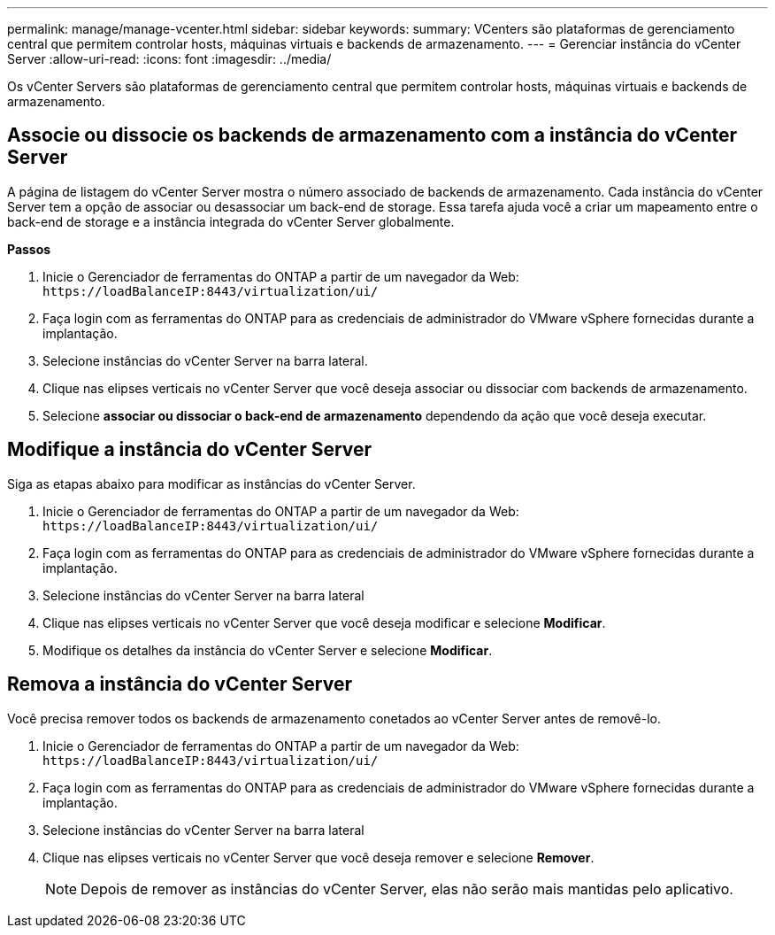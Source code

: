 ---
permalink: manage/manage-vcenter.html 
sidebar: sidebar 
keywords:  
summary: VCenters são plataformas de gerenciamento central que permitem controlar hosts, máquinas virtuais e backends de armazenamento. 
---
= Gerenciar instância do vCenter Server
:allow-uri-read: 
:icons: font
:imagesdir: ../media/


[role="lead"]
Os vCenter Servers são plataformas de gerenciamento central que permitem controlar hosts, máquinas virtuais e backends de armazenamento.



== Associe ou dissocie os backends de armazenamento com a instância do vCenter Server

A página de listagem do vCenter Server mostra o número associado de backends de armazenamento. Cada instância do vCenter Server tem a opção de associar ou desassociar um back-end de storage. Essa tarefa ajuda você a criar um mapeamento entre o back-end de storage e a instância integrada do vCenter Server globalmente.

*Passos*

. Inicie o Gerenciador de ferramentas do ONTAP a partir de um navegador da Web: `\https://loadBalanceIP:8443/virtualization/ui/`
. Faça login com as ferramentas do ONTAP para as credenciais de administrador do VMware vSphere fornecidas durante a implantação.
. Selecione instâncias do vCenter Server na barra lateral.
. Clique nas elipses verticais no vCenter Server que você deseja associar ou dissociar com backends de armazenamento.
. Selecione *associar ou dissociar o back-end de armazenamento* dependendo da ação que você deseja executar.




== Modifique a instância do vCenter Server

Siga as etapas abaixo para modificar as instâncias do vCenter Server.

. Inicie o Gerenciador de ferramentas do ONTAP a partir de um navegador da Web: `\https://loadBalanceIP:8443/virtualization/ui/`
. Faça login com as ferramentas do ONTAP para as credenciais de administrador do VMware vSphere fornecidas durante a implantação.
. Selecione instâncias do vCenter Server na barra lateral
. Clique nas elipses verticais no vCenter Server que você deseja modificar e selecione *Modificar*.
. Modifique os detalhes da instância do vCenter Server e selecione *Modificar*.




== Remova a instância do vCenter Server

Você precisa remover todos os backends de armazenamento conetados ao vCenter Server antes de removê-lo.

. Inicie o Gerenciador de ferramentas do ONTAP a partir de um navegador da Web: `\https://loadBalanceIP:8443/virtualization/ui/`
. Faça login com as ferramentas do ONTAP para as credenciais de administrador do VMware vSphere fornecidas durante a implantação.
. Selecione instâncias do vCenter Server na barra lateral
. Clique nas elipses verticais no vCenter Server que você deseja remover e selecione *Remover*.
+

NOTE: Depois de remover as instâncias do vCenter Server, elas não serão mais mantidas pelo aplicativo.


